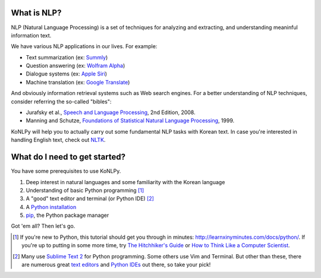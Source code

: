 What is NLP?
============

NLP (Natural Language Processing) is a set of techniques for analyzing and extracting, and understanding meaninful information text.

We have various NLP applications in our lives. For example:

- Text summarization (ex: `Summly <http://www.summly.com/index.html>`_)
- Question answering (ex: `Wolfram Alpha <http://www.wolframalpha.com/input/?i=what+is+the+meaning+of+life&lk=4&num=1>`_)
- Dialogue systems (ex: `Apple Siri <https://www.apple.com/ios/siri/>`_)
- Machine translation (ex: `Google Translate <http://translate.google.com>`_)

And obviously information retrieval systems such as Web search engines.
For a better understanding of NLP techniques, consider referring the so-called "bibles":

- Jurafsky et al., `Speech and Language Processing <https://www.goodreads.com/book/show/908048>`_, 2nd Edition, 2008.
- Manning and Schutze, `Foundations of Statistical Natural Language Processing <https://www.goodreads.com/book/show/776349>`_, 1999.

KoNLPy will help you to actually carry out some fundamental NLP tasks with Korean text.
In case you're interested in handling English text, check out `NLTK <http://nltk.org>`_.


What do I need to get started?
==============================

You have some prerequisites to use KoNLPy.

1. Deep interest in natural languages and some familiarity with the Korean language
2. Understanding of basic Python programming [#]_
3. A "good" text editor and terminal (or Python IDE) [#]_
4. A `Python installation <https://wiki.python.org/moin/BeginnersGuide/Download>`_
5. `pip <https://pypi.python.org/pypi/pip>`_, the Python package manager

Got 'em all?
Then let's go.

.. [#] If you're new to Python, this tutorial should get you through in minutes: http://learnxinyminutes.com/docs/python/. If you're up to putting in some more time, try `The Hitchhiker's Guide <http://docs.python-guide.org/en/latest/>`_ or `How to Think Like a Computer Scientist <http://openbookproject.net/thinkcs/python/english2e/>`_.
.. [#] Many use `Sublime Text 2 <http://www.sublimetext.com/>`_ for Python programming. Some others use Vim and Terminal. But other than these, there are numerous great `text editors <http://tutorialzine.com/2012/07/battle-of-the-tools-which-is-the-best-code-editor/>`_ and `Python IDEs <http://pedrokroger.net/choosing-best-python-ide/>`_ out there, so take your pick!
